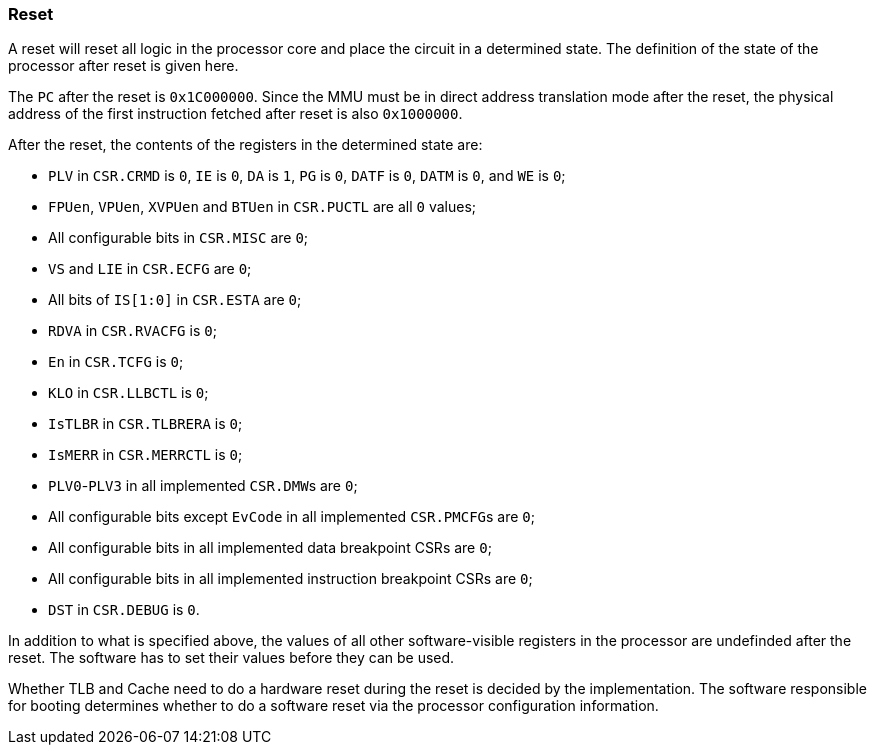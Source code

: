 [[reset]]
=== Reset

A reset will reset all logic in the processor core and place the circuit in a determined state.
The definition of the state of the processor after reset is given here.

The `PC` after the reset is `0x1C000000`.
Since the MMU must be in direct address translation mode after the reset, the physical address of the first instruction fetched after reset is also `0x1000000`.

After the reset, the contents of the registers in the determined state are:

* `PLV` in `CSR.CRMD` is `0`, `IE` is `0`, `DA` is `1`, `PG` is `0`, `DATF` is `0`, `DATM` is `0`, and `WE` is `0`;
* `FPUen`, `VPUen`, `XVPUen` and `BTUen` in `CSR.PUCTL` are all `0` values;
* All configurable bits in `CSR.MISC` are `0`;
* `VS` and `LIE` in `CSR.ECFG` are `0`;
* All bits of `IS[1:0]` in `CSR.ESTA` are `0`;
* `RDVA` in `CSR.RVACFG` is `0`;
* `En` in `CSR.TCFG` is `0`;
* `KLO` in `CSR.LLBCTL` is `0`;
* `IsTLBR` in `CSR.TLBRERA` is `0`;
* `IsMERR` in `CSR.MERRCTL` is `0`;
* `PLV0`-`PLV3` in all implemented ``CSR.DMW``s are `0`;
* All configurable bits except `EvCode` in all implemented ``CSR.PMCFG``s are `0`;
* All configurable bits in all implemented data breakpoint CSRs are `0`;
* All configurable bits in all implemented instruction breakpoint CSRs are `0`;
* `DST` in `CSR.DEBUG` is `0`.

In addition to what is specified above, the values of all other software-visible registers in the processor are undefinded after the reset.
The software has to set their values before they can be used.

Whether TLB and Cache need to do a hardware reset during the reset is decided by the implementation.
The software responsible for booting determines whether to do a software reset via the processor configuration information.
